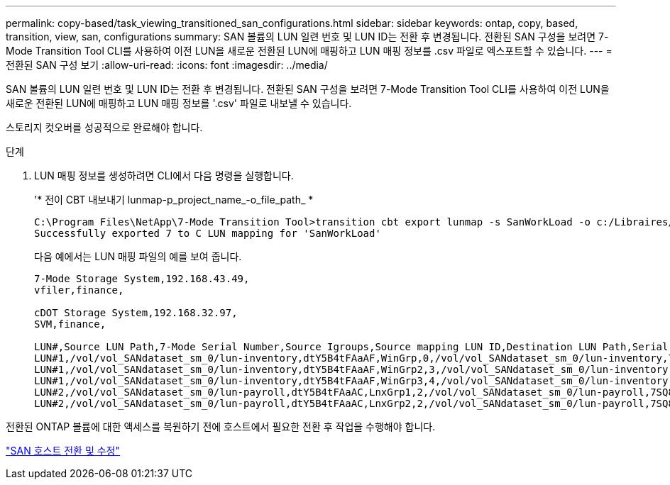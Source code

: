---
permalink: copy-based/task_viewing_transitioned_san_configurations.html 
sidebar: sidebar 
keywords: ontap, copy, based, transition, view, san, configurations 
summary: SAN 볼륨의 LUN 일련 번호 및 LUN ID는 전환 후 변경됩니다. 전환된 SAN 구성을 보려면 7-Mode Transition Tool CLI를 사용하여 이전 LUN을 새로운 전환된 LUN에 매핑하고 LUN 매핑 정보를 .csv 파일로 엑스포트할 수 있습니다. 
---
= 전환된 SAN 구성 보기
:allow-uri-read: 
:icons: font
:imagesdir: ../media/


[role="lead"]
SAN 볼륨의 LUN 일련 번호 및 LUN ID는 전환 후 변경됩니다. 전환된 SAN 구성을 보려면 7-Mode Transition Tool CLI를 사용하여 이전 LUN을 새로운 전환된 LUN에 매핑하고 LUN 매핑 정보를 '.csv' 파일로 내보낼 수 있습니다.

스토리지 컷오버를 성공적으로 완료해야 합니다.

.단계
. LUN 매핑 정보를 생성하려면 CLI에서 다음 명령을 실행합니다.
+
'* 전이 CBT 내보내기 lunmap-p_project_name_-o_file_path_ *

+
[listing]
----
C:\Program Files\NetApp\7-Mode Transition Tool>transition cbt export lunmap -s SanWorkLoad -o c:/Libraires/Documents/7-to-C-LUN-MAPPING.csv
Successfully exported 7 to C LUN mapping for 'SanWorkLoad'
----
+
다음 예에서는 LUN 매핑 파일의 예를 보여 줍니다.

+
[listing]
----
7-Mode Storage System,192.168.43.49,
vfiler,finance,

cDOT Storage System,192.168.32.97,
SVM,finance,

LUN#,Source LUN Path,7-Mode Serial Number,Source Igroups,Source mapping LUN ID,Destination LUN Path,Serial Number,Destination Igroup,Destination mapping LUN ID
LUN#1,/vol/vol_SANdataset_sm_0/lun-inventory,dtY5B4tFAaAF,WinGrp,0,/vol/vol_SANdataset_sm_0/lun-inventory,7SQ8p$DQ12rX,WinGrp,0
LUN#1,/vol/vol_SANdataset_sm_0/lun-inventory,dtY5B4tFAaAF,WinGrp2,3,/vol/vol_SANdataset_sm_0/lun-inventory,7SQ8p$DQ12rX,WinGrp2,3
LUN#1,/vol/vol_SANdataset_sm_0/lun-inventory,dtY5B4tFAaAF,WinGrp3,4,/vol/vol_SANdataset_sm_0/lun-inventory,7SQ8p$DQ12rX,WinGrp3,4
LUN#2,/vol/vol_SANdataset_sm_0/lun-payroll,dtY5B4tFAaAC,LnxGrp1,2,/vol/vol_SANdataset_sm_0/lun-payroll,7SQ8p$DQ12rT,LnxGrp1,4
LUN#2,/vol/vol_SANdataset_sm_0/lun-payroll,dtY5B4tFAaAC,LnxGrp2,2,/vol/vol_SANdataset_sm_0/lun-payroll,7SQ8p$DQ12rT,LnxGrp2,4
----


전환된 ONTAP 볼륨에 대한 액세스를 복원하기 전에 호스트에서 필요한 전환 후 작업을 수행해야 합니다.

http://docs.netapp.com/ontap-9/topic/com.netapp.doc.dot-7mtt-sanspl/home.html["SAN 호스트 전환 및 수정"]
